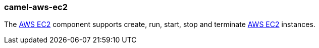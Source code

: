 ### camel-aws-ec2

The https://github.com/apache/camel/blob/camel-{camel-version}/components/camel-aws-ec2/src/main/docs/aws-ec2-component.adoc[AWS EC2,window=_blank] component supports create, run, start, stop and terminate https://aws.amazon.com/it/ec2[AWS EC2,window=_blank] instances.
